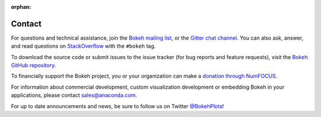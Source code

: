 :orphan:

.. _contact:

Contact
#######

For questions and technical assistance, join the `Bokeh mailing list`_,
or the `Gitter chat channel`_. You can also ask, answer, and read questions on
`StackOverflow`_ with the ``#bokeh`` tag.

To download the source code or submit issues to the issue tracker (for bug
reports and feature requests), visit the `Bokeh GitHub repository`_.

To financially support the Bokeh project, you or your organization can make a
`donation through NumFOCUS`_.

For information about commercial development, custom visualization development
or embedding Bokeh in your applications, please contact sales@anaconda.com.

For up to date announcements and news, be sure to follow us on Twitter
`@BokehPlots <Twitter_>`_!

.. _Bokeh GitHub repository: https://github.com/bokeh/bokeh
.. _Bokeh mailing list: https://groups.google.com/a/anaconda.com/forum/#!forum/bokeh
.. _donation through NumFOCUS: https://www.flipcause.com/secure/cause_pdetails/MzE5NjE=
.. _Gitter chat channel: https://gitter.im/bokeh/bokeh
.. _StackOverflow: https://stackoverflow.com
.. _Twitter: http://twitter.com/BokehPlots
